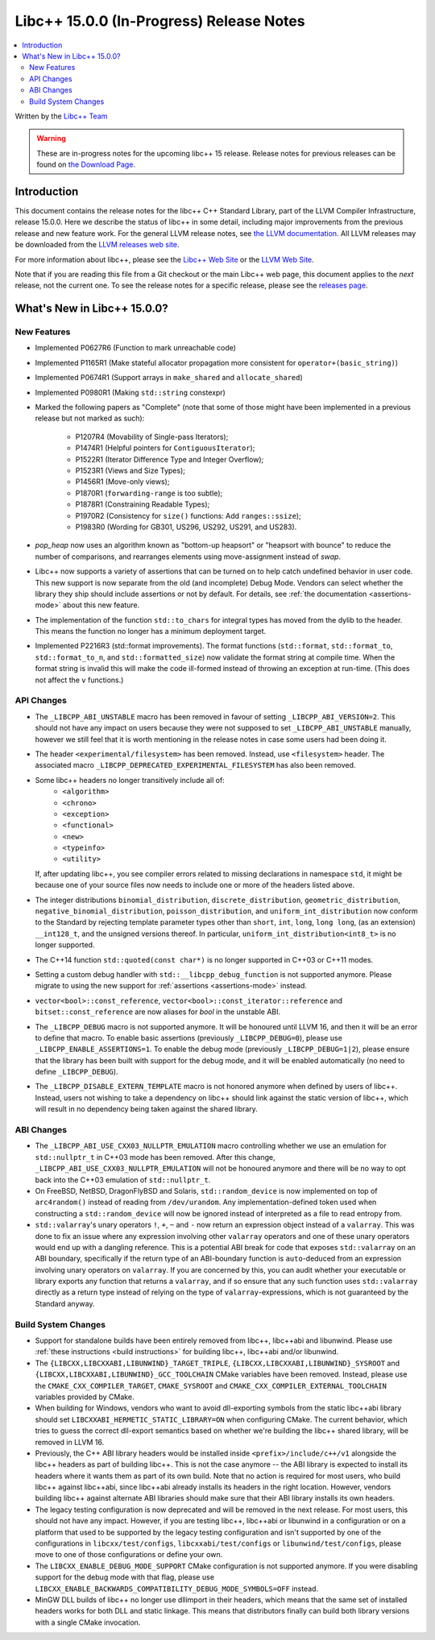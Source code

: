 =========================================
Libc++ 15.0.0 (In-Progress) Release Notes
=========================================

.. contents::
   :local:
   :depth: 2

Written by the `Libc++ Team <https://libcxx.llvm.org>`_

.. warning::

   These are in-progress notes for the upcoming libc++ 15 release.
   Release notes for previous releases can be found on
   `the Download Page <https://releases.llvm.org/download.html>`_.

Introduction
============

This document contains the release notes for the libc++ C++ Standard Library,
part of the LLVM Compiler Infrastructure, release 15.0.0. Here we describe the
status of libc++ in some detail, including major improvements from the previous
release and new feature work. For the general LLVM release notes, see `the LLVM
documentation <https://llvm.org/docs/ReleaseNotes.html>`_. All LLVM releases may
be downloaded from the `LLVM releases web site <https://llvm.org/releases/>`_.

For more information about libc++, please see the `Libc++ Web Site
<https://libcxx.llvm.org>`_ or the `LLVM Web Site <https://llvm.org>`_.

Note that if you are reading this file from a Git checkout or the
main Libc++ web page, this document applies to the *next* release, not
the current one. To see the release notes for a specific release, please
see the `releases page <https://llvm.org/releases/>`_.

What's New in Libc++ 15.0.0?
============================

New Features
------------

- Implemented P0627R6 (Function to mark unreachable code)

- Implemented P1165R1 (Make stateful allocator propagation more consistent for ``operator+(basic_string)``)

- Implemented P0674R1 (Support arrays in ``make_shared`` and ``allocate_shared``)

- Implemented P0980R1 (Making ``std::string`` constexpr)

- Marked the following papers as "Complete" (note that some of those might have
  been implemented in a previous release but not marked as such):

    - P1207R4 (Movability of Single-pass Iterators);
    - P1474R1 (Helpful pointers for ``ContiguousIterator``);
    - P1522R1 (Iterator Difference Type and Integer Overflow);
    - P1523R1 (Views and Size Types);
    - P1456R1 (Move-only views);
    - P1870R1 (``forwarding-range`` is too subtle);
    - P1878R1 (Constraining Readable Types);
    - P1970R2 (Consistency for ``size()`` functions: Add ``ranges::ssize``);
    - P1983R0 (Wording for GB301, US296, US292, US291, and US283).

- `pop_heap` now uses an algorithm known as "bottom-up heapsort" or
  "heapsort with bounce" to reduce the number of comparisons, and rearranges
  elements using move-assignment instead of `swap`.

- Libc++ now supports a variety of assertions that can be turned on to help catch
  undefined behavior in user code. This new support is now separate from the old
  (and incomplete) Debug Mode. Vendors can select whether the library they ship
  should include assertions or not by default. For details, see
  :ref:`the documentation <assertions-mode>` about this new feature.

- The implementation of the function ``std::to_chars`` for integral types has
  moved from the dylib to the header. This means the function no longer has a
  minimum deployment target.

- Implemented P2216R3 (std::format improvements). The format functions
  (``std::format``, ``std::format_to``, ``std::format_to_n``, and
  ``std::formatted_size``) now validate the format string at compile time.
  When the format string is invalid this will make the code ill-formed instead
  of throwing an exception at run-time.  (This does not affect the ``v``
  functions.)


API Changes
-----------

- The ``_LIBCPP_ABI_UNSTABLE`` macro has been removed in favour of setting
  ``_LIBCPP_ABI_VERSION=2``. This should not have any impact on users because
  they were not supposed to set ``_LIBCPP_ABI_UNSTABLE`` manually, however we
  still feel that it is worth mentioning in the release notes in case some users
  had been doing it.

- The header ``<experimental/filesystem>`` has been removed. Instead, use
  ``<filesystem>`` header. The associated macro
  ``_LIBCPP_DEPRECATED_EXPERIMENTAL_FILESYSTEM`` has also been removed.

- Some libc++ headers no longer transitively include all of:
    - ``<algorithm>``
    - ``<chrono>``
    - ``<exception>``
    - ``<functional>``
    - ``<new>``
    - ``<typeinfo>``
    - ``<utility>``

  If, after updating libc++, you see compiler errors related to missing declarations
  in namespace ``std``, it might be because one of your source files now needs to
  include one or more of the headers listed above.

- The integer distributions ``binomial_distribution``, ``discrete_distribution``,
  ``geometric_distribution``, ``negative_binomial_distribution``, ``poisson_distribution``,
  and ``uniform_int_distribution`` now conform to the Standard by rejecting
  template parameter types other than ``short``, ``int``, ``long``, ``long long``,
  (as an extension) ``__int128_t``, and the unsigned versions thereof.
  In particular, ``uniform_int_distribution<int8_t>`` is no longer supported.

- The C++14 function ``std::quoted(const char*)`` is no longer supported in
  C++03 or C++11 modes.

- Setting a custom debug handler with ``std::__libcpp_debug_function`` is not
  supported anymore. Please migrate to using the new support for
  :ref:`assertions <assertions-mode>` instead.

- ``vector<bool>::const_reference``, ``vector<bool>::const_iterator::reference``
  and ``bitset::const_reference`` are now aliases for `bool` in the unstable ABI.

- The ``_LIBCPP_DEBUG`` macro is not supported anymore. It will be honoured until
  LLVM 16, and then it will be an error to define that macro. To enable basic
  assertions (previously ``_LIBCPP_DEBUG=0``), please use ``_LIBCPP_ENABLE_ASSERTIONS=1``.
  To enable the debug mode (previously ``_LIBCPP_DEBUG=1|2``), please ensure that
  the library has been built with support for the debug mode, and it will be
  enabled automatically (no need to define ``_LIBCPP_DEBUG``).

- The ``_LIBCPP_DISABLE_EXTERN_TEMPLATE`` macro is not honored anymore when defined by
  users of libc++. Instead, users not wishing to take a dependency on libc++ should link
  against the static version of libc++, which will result in no dependency being
  taken against the shared library.

ABI Changes
-----------

- The ``_LIBCPP_ABI_USE_CXX03_NULLPTR_EMULATION`` macro controlling whether we use an
  emulation for ``std::nullptr_t`` in C++03 mode has been removed. After this change,
  ``_LIBCPP_ABI_USE_CXX03_NULLPTR_EMULATION`` will not be honoured anymore and there
  will be no way to opt back into the C++03 emulation of ``std::nullptr_t``.

- On FreeBSD, NetBSD, DragonFlyBSD and Solaris, ``std::random_device`` is now implemented on
  top of ``arc4random()`` instead of reading from ``/dev/urandom``. Any implementation-defined
  token used when constructing a ``std::random_device`` will now be ignored instead of
  interpreted as a file to read entropy from.

- ``std::valarray``'s unary operators ``!``, ``+``, ``~`` and ``-`` now return an expression
  object instead of a ``valarray``. This was done to fix an issue where any expression involving
  other ``valarray`` operators and one of these unary operators would end up with a dangling
  reference. This is a potential ABI break for code that exposes ``std::valarray`` on an ABI
  boundary, specifically if the return type of an ABI-boundary function is ``auto``-deduced
  from an expression involving unary operators on ``valarray``. If you are concerned by this,
  you can audit whether your executable or library exports any function that returns a
  ``valarray``, and if so ensure that any such function uses ``std::valarray`` directly
  as a return type instead of relying on the type of ``valarray``-expressions, which is
  not guaranteed by the Standard anyway.

Build System Changes
--------------------

- Support for standalone builds have been entirely removed from libc++, libc++abi and
  libunwind. Please use :ref:`these instructions <build instructions>` for building
  libc++, libc++abi and/or libunwind.

- The ``{LIBCXX,LIBCXXABI,LIBUNWIND}_TARGET_TRIPLE``, ``{LIBCXX,LIBCXXABI,LIBUNWIND}_SYSROOT`` and
  ``{LIBCXX,LIBCXXABI,LIBUNWIND}_GCC_TOOLCHAIN`` CMake variables have been removed. Instead, please
  use the ``CMAKE_CXX_COMPILER_TARGET``, ``CMAKE_SYSROOT`` and ``CMAKE_CXX_COMPILER_EXTERNAL_TOOLCHAIN``
  variables provided by CMake.

- When building for Windows, vendors who want to avoid dll-exporting symbols from the static libc++abi
  library should set ``LIBCXXABI_HERMETIC_STATIC_LIBRARY=ON`` when configuring CMake. The current
  behavior, which tries to guess the correct dll-export semantics based on whether we're building
  the libc++ shared library, will be removed in LLVM 16.

- Previously, the C++ ABI library headers would be installed inside ``<prefix>/include/c++/v1``
  alongside the libc++ headers as part of building libc++. This is not the case anymore -- the
  ABI library is expected to install its headers where it wants them as part of its own build.
  Note that no action is required for most users, who build libc++ against libc++abi, since
  libc++abi already installs its headers in the right location. However, vendors building
  libc++ against alternate ABI libraries should make sure that their ABI library installs
  its own headers.

- The legacy testing configuration is now deprecated and will be removed in the next release. For
  most users, this should not have any impact. However, if you are testing libc++, libc++abi or
  libunwind in a configuration or on a platform that used to be supported by the legacy testing
  configuration and isn't supported by one of the configurations in ``libcxx/test/configs``,
  ``libcxxabi/test/configs`` or ``libunwind/test/configs``, please move to one of those
  configurations or define your own.

- The ``LIBCXX_ENABLE_DEBUG_MODE_SUPPORT`` CMake configuration is not supported anymore. If you
  were disabling support for the debug mode with that flag, please use ``LIBCXX_ENABLE_BACKWARDS_COMPATIBILITY_DEBUG_MODE_SYMBOLS=OFF``
  instead.

- MinGW DLL builds of libc++ no longer use dllimport in their headers, which
  means that the same set of installed headers works for both DLL and static
  linkage. This means that distributors finally can build both library
  versions with a single CMake invocation.
